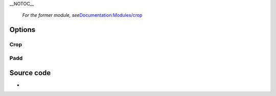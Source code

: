 \__NOTOC_\_

   *For the former module, see*\ `Documentation:Modules/crop <Documentation:Modules/crop>`__

.. raw:: mediawiki

   {{Module|name=cropadd|type=Video filter|first_version=0.9.0|description=Video [[crop]]ping filter}}

Options
-------

Crop
~~~~

Padd
~~~~

Source code
-----------

-  

   .. raw:: mediawiki

      {{VLCSourceFile|modules/video_filter/croppadd.c}}

.. raw:: mediawiki

   {{Documentation}}
